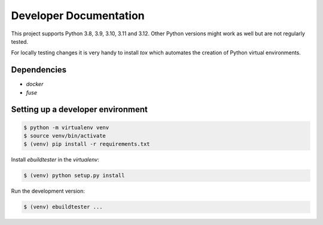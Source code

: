 Developer Documentation
=======================

This project supports Python 3.8, 3.9, 3.10, 3.11 and 3.12. Other Python versions
might work as well but are not regularly tested.

For locally testing changes it is very handy to install `tox` which automates
the creation of Python virtual environments.

Dependencies
------------

- `docker`
- `fuse`

Setting up a developer environment
----------------------------------

.. code-block:: console

    $ python -m virtualenv venv
    $ source venv/bin/activate
    $ (venv) pip install -r requirements.txt

Install `ebuildtester` in the `virtualenv`:

.. code-block:: console

    $ (venv) python setup.py install

Run the development version:

.. code-block:: console

    $ (venv) ebuildtester ...
